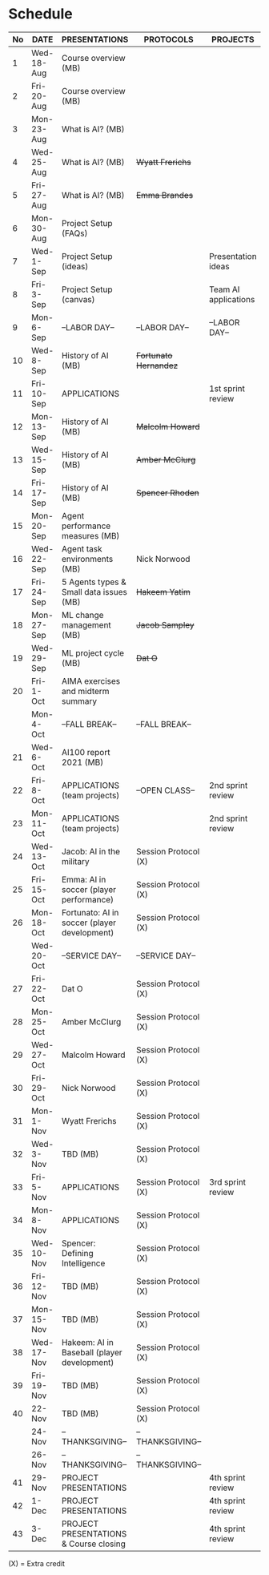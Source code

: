 #+options: toc:nil
* Schedule
   | No | DATE       | PRESENTATIONS                                | PROTOCOLS             | PROJECTS             |
   |----+------------+----------------------------------------------+-----------------------+----------------------|
   |  1 | Wed-18-Aug | Course overview (MB)                         |                       |                      |
   |  2 | Fri-20-Aug | Course overview (MB)                         |                       |                      |
   |----+------------+----------------------------------------------+-----------------------+----------------------|
   |  3 | Mon-23-Aug | What is AI? (MB)                             |                       |                      |
   |  4 | Wed-25-Aug | What is AI? (MB)                             | +Wyatt Frerichs+      |                      |
   |  5 | Fri-27-Aug | What is AI? (MB)                             | +Emma Brandes+        |                      |
   |----+------------+----------------------------------------------+-----------------------+----------------------|
   |  6 | Mon-30-Aug | Project Setup (FAQs)                         |                       |                      |
   |  7 | Wed-1-Sep  | Project Setup (ideas)                        |                       | Presentation ideas   |
   |  8 | Fri-3-Sep  | Project Setup (canvas)                       |                       | Team AI applications |
   |----+------------+----------------------------------------------+-----------------------+----------------------|
   |  9 | Mon-6-Sep  | --LABOR DAY--                                | --LABOR DAY--         | --LABOR DAY--        |
   | 10 | Wed-8-Sep  | History of AI (MB)                           | +Fortunato Hernandez+ |                      |
   | 11 | Fri-10-Sep | APPLICATIONS                                 |                       | 1st sprint review    |
   |----+------------+----------------------------------------------+-----------------------+----------------------|
   | 12 | Mon-13-Sep | History of AI (MB)                           | +Malcolm Howard+      |                      |
   | 13 | Wed-15-Sep | History of AI (MB)                           | +Amber McClurg+       |                      |
   | 14 | Fri-17-Sep | History of AI (MB)                           | +Spencer Rhoden+      |                      |
   |----+------------+----------------------------------------------+-----------------------+----------------------|
   | 15 | Mon-20-Sep | Agent performance measures (MB)              |                       |                      |
   | 16 | Wed-22-Sep | Agent task environments (MB)                 | Nick Norwood          |                      |
   | 17 | Fri-24-Sep | 5 Agents types & Small data issues (MB)      | +Hakeem Yatim+        |                      |
   |----+------------+----------------------------------------------+-----------------------+----------------------|
   | 18 | Mon-27-Sep | ML change management (MB)                    | +Jacob Sampley+       |                      |
   | 19 | Wed-29-Sep | ML project cycle (MB)                        | +Dat O+               |                      |
   | 20 | Fri-1-Oct  | AIMA exercises and midterm summary           |                       |                      |
   |----+------------+----------------------------------------------+-----------------------+----------------------|
   |    | Mon-4-Oct  | --FALL BREAK--                               | --FALL BREAK--        |                      |
   | 21 | Wed-6-Oct  | AI100 report 2021 (MB)                       |                       |                      |
   | 22 | Fri-8-Oct  | APPLICATIONS (team projects)                 | --OPEN CLASS--        | 2nd sprint review    |
   |----+------------+----------------------------------------------+-----------------------+----------------------|
   | 23 | Mon-11-Oct | APPLICATIONS (team projects)                 |                       | 2nd sprint review    |
   | 24 | Wed-13-Oct | Jacob: AI in the military                    | Session Protocol (X)  |                      |
   | 25 | Fri-15-Oct | Emma: AI in soccer (player performance)      | Session Protocol (X)  |                      |
   |----+------------+----------------------------------------------+-----------------------+----------------------|
   | 26 | Mon-18-Oct | Fortunato: AI in soccer (player development) | Session Protocol (X)  |                      |
   |    | Wed-20-Oct | --SERVICE DAY--                              | --SERVICE DAY--       |                      |
   | 27 | Fri-22-Oct | Dat O                                        | Session Protocol (X)  |                      |
   |----+------------+----------------------------------------------+-----------------------+----------------------|
   | 28 | Mon-25-Oct | Amber McClurg                                | Session Protocol (X)  |                      |
   | 29 | Wed-27-Oct | Malcolm Howard                               | Session Protocol (X)  |                      |
   | 30 | Fri-29-Oct | Nick Norwood                                 | Session Protocol (X)  |                      |
   |----+------------+----------------------------------------------+-----------------------+----------------------|
   | 31 | Mon-1-Nov  | Wyatt Frerichs                               | Session Protocol (X)  |                      |
   | 32 | Wed-3-Nov  | TBD (MB)                                     | Session Protocol (X)  |                      |
   | 33 | Fri-5-Nov  | APPLICATIONS                                 | Session Protocol (X)  | 3rd sprint review    |
   |----+------------+----------------------------------------------+-----------------------+----------------------|
   | 34 | Mon-8-Nov  | APPLICATIONS                                 | Session Protocol (X)  |                      |
   | 35 | Wed-10-Nov | Spencer: Defining Intelligence               | Session Protocol (X)  |                      |
   | 36 | Fri-12-Nov | TBD (MB)                                     | Session Protocol (X)  |                      |
   |----+------------+----------------------------------------------+-----------------------+----------------------|
   | 37 | Mon-15-Nov | TBD (MB)                                     | Session Protocol (X)  |                      |
   | 38 | Wed-17-Nov | Hakeem: AI in Baseball (player development)  | Session Protocol (X)  |                      |
   | 39 | Fri-19-Nov | TBD (MB)                                     | Session Protocol (X)  |                      |
   |----+------------+----------------------------------------------+-----------------------+----------------------|
   | 40 | 22-Nov     | TBD (MB)                                     | Session Protocol (X)  |                      |
   |    | 24-Nov     | --THANKSGIVING--                             | --THANKSGIVING--      |                      |
   |    | 26-Nov     | --THANKSGIVING--                             | --THANKSGIVING--      |                      |
   |----+------------+----------------------------------------------+-----------------------+----------------------|
   | 41 | 29-Nov     | PROJECT PRESENTATIONS                        |                       | 4th sprint review    |
   | 42 | 1-Dec      | PROJECT PRESENTATIONS                        |                       | 4th sprint review    |
   | 43 | 3-Dec      | PROJECT PRESENTATIONS & Course closing       |                       | 4th sprint review    |
   |----+------------+----------------------------------------------+-----------------------+----------------------|

   (X) = Extra credit

